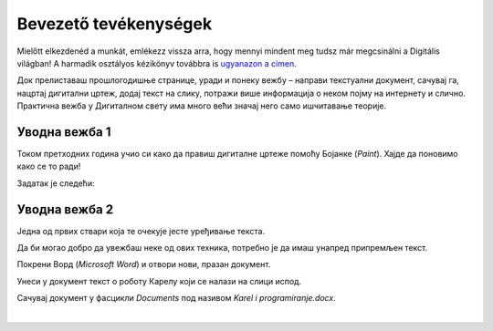 Bevezető tevékenységek
=================

.. infonote::

 Ebben a leckében felidézünk néhány korábban tanult dolgot:

 - hogyan kell rajzolni a Paintben,
 - hogyan lehet szöveget hozzáadni egy képhez,
 - hogyan kell szöveget bevinni egy dokumentumba,
 - hogyan kell a dokumentumokat elmenteni.

Mielőtt elkezdenéd a munkát, emlékezz vissza arra, hogy mennyi mindent meg tudsz már megcsinálni a Digitális világban! 
A harmadik osztályos kézikönyv továbbra is `ugyanazon a címen <https://petlja.org/kurs/8533/1/>`_.

Док прелиставаш прошлогодишње странице, уради и понеку вежбу – направи текстуални документ, сачувај га, нацртај дигитални цртеж, додај текст на слику, потражи више информација о неком појму на интернету и слично. Практична вежба у Дигиталном свету има много већи значај него само ишчитавање теорије. 

Уводна вежба 1
``````````````

Током претходних година учио си како да правиш дигиталне цртеже помоћу Бојанке (*Paint*). Хајде да поновимо како се то ради! 

Задатак је следећи: 

.. questionnote:: 

 Нацртај робота Карела онако како га ти замишљаш. На слику додај и његово име. Сачувај слику као *Karel.jpg* у фасцикли *Pictures*.

.. image:: ../../_images/robot.png
	:width: 800
	:align: center
	
.. questionnote:: 

 Овако је слику нацртао Марко. По чему се твоја идеја разликује од његове?
 
 
Уводна вежба 2
``````````````

Једна од првих ствари која те очекује јесте уређивање текста. 

Да би могао добро да увежбаш неке од ових техника, потребно је да имаш унапред припремљен текст.

Покрени Ворд (*Microsoft Word*) и отвори нови, празан документ. 

Унеси у документ текст о роботу Карелу који се налази на слици испод.

.. image:: ../../_images/tekst.png
	:width: 800
	:align: center
	
Сачувај документ у фасцикли *Documents* под називом *Karel i programiranje.docx*.

|

